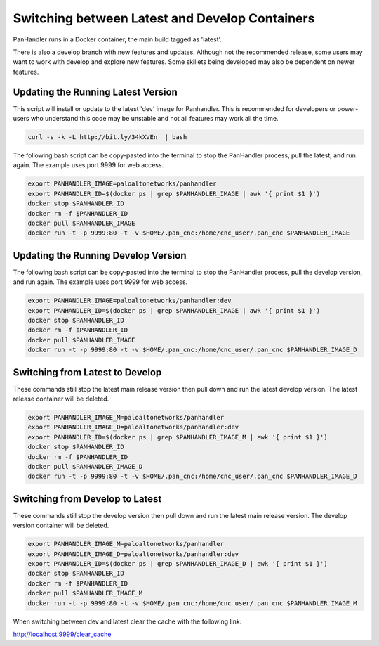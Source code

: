 Switching between Latest and Develop Containers
-----------------------------------------------

PanHandler runs in a Docker container, the main build tagged as 'latest'.

There is also a develop branch with new features and updates. Although not the recommended release, some users may
want to work with develop and explore new features. Some skillets being developed may also be dependent on newer features.


Updating the Running Latest Version
~~~~~~~~~~~~~~~~~~~~~~~~~~~~~~~~~~~

This script will install or update to the latest 'dev' image for Panhandler. This is recommended for developers
or power-users who understand this code may be unstable and not all features may work all the time.

.. code-block:: bash

    curl -s -k -L http://bit.ly/34kXVEn  | bash


The following bash script can be copy-pasted into the terminal to stop the PanHandler process, pull the latest,
and run again. The example uses port 9999 for web access.

.. code-block:: bash

    export PANHANDLER_IMAGE=paloaltonetworks/panhandler
    export PANHANDLER_ID=$(docker ps | grep $PANHANDLER_IMAGE | awk '{ print $1 }')
    docker stop $PANHANDLER_ID
    docker rm -f $PANHANDLER_ID
    docker pull $PANHANDLER_IMAGE
    docker run -t -p 9999:80 -t -v $HOME/.pan_cnc:/home/cnc_user/.pan_cnc $PANHANDLER_IMAGE


Updating the Running Develop Version
~~~~~~~~~~~~~~~~~~~~~~~~~~~~~~~~~~~~

The following bash script can be copy-pasted into the terminal to stop the PanHandler process, pull the develop version,
and run again. The example uses port 9999 for web access.

.. code-block:: bash

    export PANHANDLER_IMAGE=paloaltonetworks/panhandler:dev
    export PANHANDLER_ID=$(docker ps | grep $PANHANDLER_IMAGE | awk '{ print $1 }')
    docker stop $PANHANDLER_ID
    docker rm -f $PANHANDLER_ID
    docker pull $PANHANDLER_IMAGE
    docker run -t -p 9999:80 -t -v $HOME/.pan_cnc:/home/cnc_user/.pan_cnc $PANHANDLER_IMAGE_D


Switching from Latest to Develop
~~~~~~~~~~~~~~~~~~~~~~~~~~~~~~~~

These commands still stop the latest main release version then pull down and run the latest develop version.
The latest release container will be deleted.

.. code-block:: bash

    export PANHANDLER_IMAGE_M=paloaltonetworks/panhandler
    export PANHANDLER_IMAGE_D=paloaltonetworks/panhandler:dev
    export PANHANDLER_ID=$(docker ps | grep $PANHANDLER_IMAGE_M | awk '{ print $1 }')
    docker stop $PANHANDLER_ID
    docker rm -f $PANHANDLER_ID
    docker pull $PANHANDLER_IMAGE_D
    docker run -t -p 9999:80 -t -v $HOME/.pan_cnc:/home/cnc_user/.pan_cnc $PANHANDLER_IMAGE_D


Switching from Develop to Latest
~~~~~~~~~~~~~~~~~~~~~~~~~~~~~~~~

These commands still stop the develop  version then pull down and run the latest main release version.
The develop version container will be deleted.

.. code-block:: bash

    export PANHANDLER_IMAGE_M=paloaltonetworks/panhandler
    export PANHANDLER_IMAGE_D=paloaltonetworks/panhandler:dev
    export PANHANDLER_ID=$(docker ps | grep $PANHANDLER_IMAGE_D | awk '{ print $1 }')
    docker stop $PANHANDLER_ID
    docker rm -f $PANHANDLER_ID
    docker pull $PANHANDLER_IMAGE_M
    docker run -t -p 9999:80 -t -v $HOME/.pan_cnc:/home/cnc_user/.pan_cnc $PANHANDLER_IMAGE_M


When switching between dev and latest clear the cache with the following link:

http://localhost:9999/clear_cache